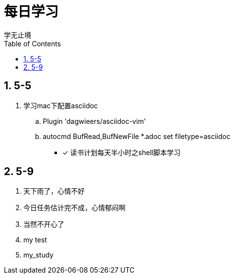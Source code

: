 = 每日学习
学无止境
:toc:
:toclevels: 4
:toc-position: left
:source-highlighter: pygments
:icons: font
:sectnums:

== 5-5

. 学习mac下配置asciidoc
.. Plugin 'dagwieers/asciidoc-vim' 
.. autocmd BufRead,BufNewFile *.adoc set filetype=asciidoc
- [*] 读书计划每天半小时之shell脚本学习

== 5-9
. 天下雨了，心情不好
. 今日任务估计完不成，心情郁闷啊
. 当然不开心了
. my test
. my_study

